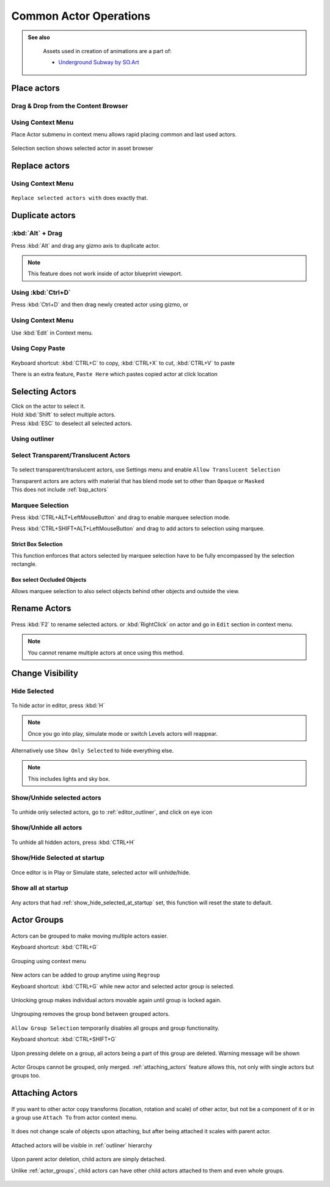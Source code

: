 ======================================
Common Actor Operations
======================================

.. admonition:: See also
   :class: seealso

	Assets used in creation of animations are a part of:
	
	* `Underground Subway by SO.Art`_

.. _Underground Subway by SO.Art: https://www.unrealengine.com/marketplace/en-US/product/df77038fa58f4f6faf570f1a133c183a

Place actors
===============================

Drag & Drop from the Content Browser
--------------------------------------

.. figure:: images/24.webp
    :align: center

Using Context Menu
--------------------------------------

Place Actor submenu in context menu allows rapid placing common and last used actors.

.. figure:: images/05.webp
    :align: center

Selection section shows selected actor in asset browser

.. figure:: images/07.webp
    :align: center

Replace actors
===============================

Using Context Menu
--------------------------------------

.. figure:: images/08.webp
    :align: center

``Replace selected actors with`` does exactly that.


Duplicate actors
===============================

:kbd:`Alt` + Drag
-------------------

Press :kbd:`Alt` and drag any gizmo axis to duplicate actor.

.. note::
	
	This feature does not work inside of actor blueprint viewport.

.. figure:: images/02.webp
    :align: center


Using :kbd:`Ctrl+D` 
------------------------------------------

Press :kbd:`Ctrl+D`  and then drag newly created actor using gizmo, or 

.. figure:: images/03.webp
    :align: center

Using Context Menu
------------------------------------------

Use :kbd:`Edit` in Context menu.

.. figure:: images/04.webp
    :align: center
	

Using Copy Paste
------------------------------------------

.. figure:: images/30.webp
    :align: center

| Keyboard shortcut: :kbd:`CTRL+C` to copy, :kbd:`CTRL+X` to cut, :kbd:`CTRL+V` to paste

There is an extra feature, ``Paste Here`` which pastes copied actor at click location

.. figure:: images/31.webp
    :align: center

Selecting Actors
===============================

| Click on the actor to select it.
| Hold :kbd:`Shift` to select multiple actors.
| Press :kbd:`ESC` to deselect all selected actors.

Using outliner
---------------------------------

.. figure:: images/09.webp
    :align: center

Select Transparent/Translucent Actors
-------------------------------------

.. figure:: images/11.webp
    :align: center

To select transparent/translucent actors, use Settings menu and enable ``Allow Translucent Selection``

| Transparent actors are actors with material that has blend mode set to other than ``Opaque`` or ``Masked``

| This does not include :ref:`bsp_actors`

.. figure:: images/10.webp
    :align: center



Marquee Selection
---------------------------------
Press :kbd:`CTRL+ALT+LeftMouseButton` and drag to enable marquee selection mode.

Press :kbd:`CTRL+SHIFT+ALT+LeftMouseButton` and drag to add actors to selection using marquee.

.. figure:: images/01.webp
    :align: center

Strict Box Selection
^^^^^^^^^^^^^^^^^^^^

.. image:: images/19.webp
    :width: 47%

.. image:: images/20.webp
    :width: 47%

This function enforces that actors selected by marquee selection have to be fully encompassed by the selection rectangle.

.. figure:: images/18.webp
    :align: center

Box select Occluded Objects
^^^^^^^^^^^^^^^^^^^^^^^^^^^^

.. image:: images/21.webp
    :width: 47%

.. image:: images/22.webp
    :width: 47%

Allows marquee selection to also select objects behind other objects and outside the view.

.. figure:: images/23.webp
    :align: center


Rename Actors
===============================

.. figure:: images/32.webp
    :align: center

Press :kbd:`F2` to rename selected actors. or :kbd:`RightClick` on actor and go in ``Edit`` section in context menu.

.. note::

    You cannot rename multiple actors at once using this method.

Change Visibility
===============================

Hide Selected
--------------------

.. figure:: images/33.webp
    :align: center

To hide actor in editor, press :kbd:`H`

.. note::

    Once you go into play, simulate mode or switch Levels actors will reappear. 

Alternatively use ``Show Only Selected`` to hide everything else.

.. note::

    This includes lights and sky box.


Show/Unhide selected actors
-----------------------------

.. figure:: images/34.webp
    :align: center

To unhide only selected actors, go to :ref:`editor_outliner`, and click on eye icon


Show/Unhide all actors
-----------------------

.. figure:: images/35.webp
    :align: center

To unhide all hidden actors, press :kbd:`CTRL+H`

.. _show_hide_selected_at_startup:

Show/Hide Selected at startup
------------------------------

.. figure:: images/37.webp
    :align: center

Once editor is in Play or Simulate state, selected actor will unhide/hide.


Show all at startup
------------------------------

.. figure:: images/36.webp
    :align: center

Any actors that had :ref:`show_hide_selected_at_startup` set, this function will reset the state to default.

.. _actor_groups:

Actor Groups
===============================

.. figure:: images/12.webp
    :align: center

Actors can be grouped to make moving multiple actors easier.

| Keyboard shortcut: :kbd:`CTRL+G`

.. figure:: images/13.webp
    :align: center

    Grouping using context menu



New actors can be added to group anytime using ``Regroup``

| Keyboard shortcut: :kbd:`CTRL+G` while new actor and selected actor group is selected.

.. figure:: images/15.webp
    :align: center

Unlocking group makes individual actors movable again until group is locked again.

.. figure:: images/14.webp
    :align: center

Ungrouping removes the group bond between grouped actors.

.. figure:: images/16.webp
    :align: center

``Allow Group Selection`` temporarily disables all groups and group functionality.

| Keyboard shortcut: :kbd:`CTRL+SHIFT+G`

.. figure:: images/17.webp
    :align: center

Upon pressing delete on a group, all actors being a part of this group are deleted. Warning message will be shown 

.. figure:: images/28.webp
    :align: center

Actor Groups cannot be grouped, only merged. :ref:`attaching_actors` feature allows this, not only with single actors but groups too.

.. _attaching_actors:

Attaching Actors
===============================

.. figure:: images/25.webp
    :align: center

If you want to other actor copy transforms (location, rotation and scale) of other actor, but not be a component of it or in a group use ``Attach To`` from actor context menu.

.. figure:: images/26.webp
    :align: center

    It does not change scale of objects upon attaching, but after being attached it scales with parent actor.

Attached actors will be visible in :ref:`outliner` hierarchy

.. figure:: images/27.webp
    :align: center

Upon parent actor deletion, child actors are simply detached.

Unlike :ref:`actor_groups`, child actors can have other child actors attached to them and even whole groups.

.. figure:: images/29.webp
    :align: center
